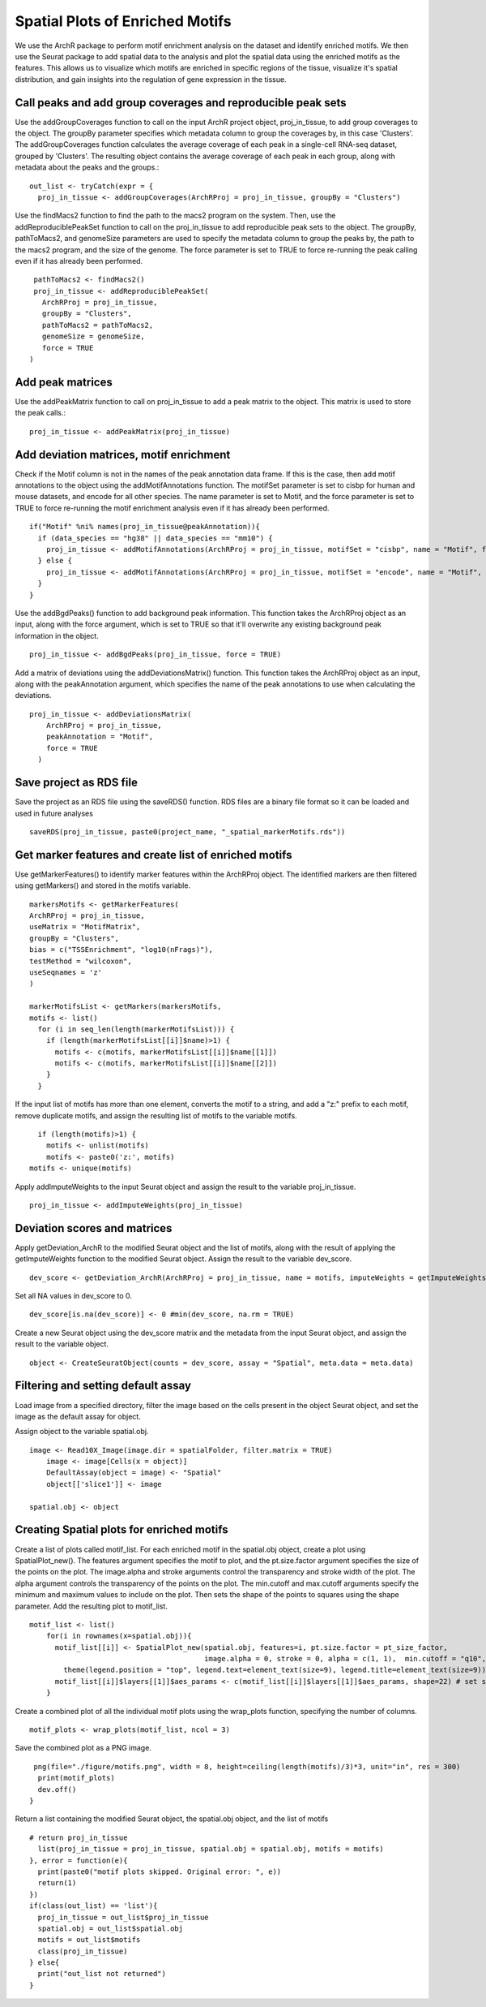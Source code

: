 Spatial Plots of Enriched Motifs
__________________________________

We use the ArchR package to perform motif enrichment analysis on the dataset and identify enriched motifs. We then use the Seurat package to add spatial data to the analysis and plot the spatial data using the enriched motifs as the features. This allows us to visualize which motifs are enriched in specific regions of the tissue, visualize it's spatial distribution, and gain insights into the regulation of gene expression in the tissue.


**Call peaks and add group coverages and reproducible peak sets**
##############################################################################

Use the addGroupCoverages function to call on the input ArchR project object, proj_in_tissue, to add group coverages to the object. The groupBy parameter specifies which metadata column to group the coverages by, in this case 'Clusters'. 
The addGroupCoverages function calculates the average coverage of each peak in a single-cell RNA-seq dataset, grouped by 'Clusters'. The resulting object contains the average coverage of each peak in each group, along with metadata about the peaks and the groups.::


  out_list <- tryCatch(expr = {
    proj_in_tissue <- addGroupCoverages(ArchRProj = proj_in_tissue, groupBy = "Clusters")


Use the findMacs2 function to find the path to the macs2 program on the system. Then, use the addReproduciblePeakSet function to call on the proj_in_tissue to add reproducible peak sets to the object. The groupBy, pathToMacs2, and genomeSize parameters are used to specify the metadata column to group the peaks by, the path to the macs2 program, and the size of the genome. The force parameter is set to TRUE to force re-running the peak calling even if it has already been performed. ::

    pathToMacs2 <- findMacs2()
    proj_in_tissue <- addReproduciblePeakSet(
      ArchRProj = proj_in_tissue,
      groupBy = "Clusters",
      pathToMacs2 = pathToMacs2,
      genomeSize = genomeSize,
      force = TRUE
   )

Add peak matrices
#######################################

Use the addPeakMatrix function to call on proj_in_tissue to add a peak matrix to the object. This matrix is used to store the peak calls.::

  proj_in_tissue <- addPeakMatrix(proj_in_tissue)


Add deviation matrices, motif enrichment
#########################################

Check if the Motif column is not in the names of the peak annotation data frame. If this is the case, then add motif annotations to the object using the addMotifAnnotations function. The motifSet parameter is set to cisbp for human and mouse datasets, and encode for all other species. The name parameter is set to Motif, and the force parameter is set to TRUE to force re-running the motif enrichment analysis even if it has already been performed. ::

  if("Motif" %ni% names(proj_in_tissue@peakAnnotation)){
    if (data_species == "hg38" || data_species == "mm10") {
      proj_in_tissue <- addMotifAnnotations(ArchRProj = proj_in_tissue, motifSet = "cisbp", name = "Motif", force = TRUE)
    } else {
      proj_in_tissue <- addMotifAnnotations(ArchRProj = proj_in_tissue, motifSet = "encode", name = "Motif", force = TRUE, species = getGenome(ArchRProj = proj_in_tissue))
    }
  }
 
Use the addBgdPeaks() function to add background peak information. This function takes the ArchRProj object as an input, along with the force argument, which is set to TRUE so that it'll overwrite any existing background peak information in the object. ::

  proj_in_tissue <- addBgdPeaks(proj_in_tissue, force = TRUE)
 
Add a matrix of deviations using the addDeviationsMatrix() function. This function takes the ArchRProj object as an input, along with the peakAnnotation argument, which specifies the name of the peak annotations to use when calculating the deviations. ::
 
  proj_in_tissue <- addDeviationsMatrix(
      ArchRProj = proj_in_tissue, 
      peakAnnotation = "Motif",
      force = TRUE
    )
  
Save project as RDS file
#######################################
Save the project as an RDS file using the saveRDS() function. RDS files are a binary file format so it can be loaded and used in future analyses ::

  saveRDS(proj_in_tissue, paste0(project_name, "_spatial_markerMotifs.rds"))

Get marker features and create list of enriched motifs
##############################################################################

Use getMarkerFeatures() to identify marker features within the ArchRProj object. The identified markers are then filtered using getMarkers() and stored in the motifs variable. ::

  markersMotifs <- getMarkerFeatures(
  ArchRProj = proj_in_tissue,
  useMatrix = "MotifMatrix",
  groupBy = "Clusters",
  bias = c("TSSEnrichment", "log10(nFrags)"),
  testMethod = "wilcoxon",
  useSeqnames = 'z'
  )

  markerMotifsList <- getMarkers(markersMotifs,
  motifs <- list()
    for (i in seq_len(length(markerMotifsList))) {
      if (length(markerMotifsList[[i]]$name)>1) {
        motifs <- c(motifs, markerMotifsList[[i]]$name[[1]])
        motifs <- c(motifs, markerMotifsList[[i]]$name[[2]])
      }
    }
      
   
If the input list of motifs has more than one element, converts the motif to a string, and add a "z:" prefix to each motif, remove duplicate motifs, and assign the resulting list of motifs to the variable motifs. ::

     if (length(motifs)>1) {
       motifs <- unlist(motifs)
       motifs <- paste0('z:', motifs)
   motifs <- unique(motifs)


Apply addImputeWeights to the input Seurat object and assign the result to the variable proj_in_tissue. ::

  proj_in_tissue <- addImputeWeights(proj_in_tissue)

Deviation scores and matrices
#####################################

Apply getDeviation_ArchR to the modified Seurat object and the list of motifs, along with the result of applying the getImputeWeights function to the modified Seurat object. Assign the result to the variable dev_score. ::

  dev_score <- getDeviation_ArchR(ArchRProj = proj_in_tissue, name = motifs, imputeWeights = getImputeWeights(proj_in_tissue))

Set all NA values in dev_score to 0. ::

  dev_score[is.na(dev_score)] <- 0 #min(dev_score, na.rm = TRUE)

Create a new Seurat object using the dev_score matrix and the metadata from the input Seurat object, and assign the result to the variable object. ::

  object <- CreateSeuratObject(counts = dev_score, assay = "Spatial", meta.data = meta.data)
  
Filtering and setting default assay
######################################

Load image from a specified directory, filter the image based on the cells present in the object Seurat object, and set the image as the default assay for object.

Assign object to the variable spatial.obj. ::

  image <- Read10X_Image(image.dir = spatialFolder, filter.matrix = TRUE)
      image <- image[Cells(x = object)]
      DefaultAssay(object = image) <- "Spatial"
      object[['slice1']] <- image

  spatial.obj <- object

Creating Spatial plots for enriched motifs
################################################

Create a list of plots called motif_list. For each enriched motif in the spatial.obj object, create a plot using SpatialPlot_new(). The features argument specifies the motif to plot, and the pt.size.factor argument specifies the size of the points on the plot. The image.alpha and stroke arguments control the transparency and stroke width of the plot. The alpha argument controls the transparency of the points on the plot. The min.cutoff and max.cutoff arguments specify the minimum and maximum values to include on the plot. Then sets the shape of the points to squares using the shape parameter. Add the resulting plot to motif_list. ::

  motif_list <- list()
      for(i in rownames(x=spatial.obj)){
        motif_list[[i]] <- SpatialPlot_new(spatial.obj, features=i, pt.size.factor = pt_size_factor, 
                                           image.alpha = 0, stroke = 0, alpha = c(1, 1),  min.cutoff = "q10", max.cutoff = "q90") + 
          theme(legend.position = "top", legend.text=element_text(size=9), legend.title=element_text(size=9))
        motif_list[[i]]$layers[[1]]$aes_params <- c(motif_list[[i]]$layers[[1]]$aes_params, shape=22) # set spots to square shape 
      }
  
Create a combined plot of all the individual motif plots using the wrap_plots function, specifying the number of columns. ::

  motif_plots <- wrap_plots(motif_list, ncol = 3)
    
Save the combined plot as a PNG image. ::

   png(file="./figure/motifs.png", width = 8, height=ceiling(length(motifs)/3)*3, unit="in", res = 300)
    print(motif_plots)
    dev.off()
  }

Return a list containing the modified Seurat object, the spatial.obj object, and the list of motifs ::

  # return proj_in_tissue
    list(proj_in_tissue = proj_in_tissue, spatial.obj = spatial.obj, motifs = motifs)
  }, error = function(e){
    print(paste0("motif plots skipped. Original error: ", e))
    return(1)
  })
  if(class(out_list) == 'list'){
    proj_in_tissue = out_list$proj_in_tissue
    spatial.obj = out_list$spatial.obj
    motifs = out_list$motifs
    class(proj_in_tissue)
  } else{
    print("out_list not returned")
  }

